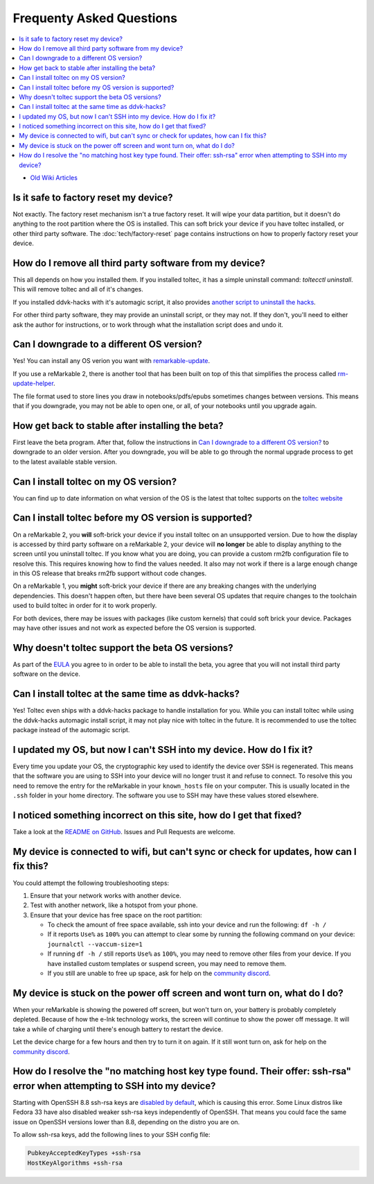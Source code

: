 =========================
Frequenty Asked Questions
=========================
.. contents::
   :depth: 1
   :local:
   :backlinks: none

- `Old Wiki Articles <https://web.archive.org/web/20230616050052/https://remarkablewiki.com/faq/start>`_

Is it safe to factory reset my device?
======================================

Not exactly. The factory reset mechanism isn't a true factory reset. It will wipe your data partition, but it doesn't do anything to the root partition where the OS is installed. This can soft brick your device if you have toltec installed, or other third party software. The :doc:`tech/factory-reset` page contains instructions on how to properly factory reset your device.

How do I remove all third party software from my device?
========================================================

This all depends on how you installed them. If you installed toltec, it has a simple uninstall command: `toltecctl uninstall`. This will remove toltec and all of it's changes.

If you installed ddvk-hacks with it's automagic script, it also provides `another script to uninstall the hacks <https://github.com/ddvk/remarkable-hacks#uninstall--removal>`_.

For other third party software, they may provide an uninstall script, or they may not. If they don't, you'll need to either ask the author for instructions, or to work through what the installation script does and undo it.

.. _upgrade:

Can I downgrade to a different OS version?
==========================================

Yes! You can install any OS verion you want with `remarkable-update <https://github.com/ddvk/remarkable-update>`_.

If you use a reMarkable 2, there is another tool that has been built on top of this that simplifies the process called `rm-update-helper <https://github.com/Jayy001/rm-update-helper>`_.

The file format used to store lines you draw in notebooks/pdfs/epubs sometimes changes between versions. This means that if you downgrade, you may not be able to open one, or all, of your notebooks until you upgrade again.

How get back to stable after installing the beta?
=================================================

First leave the beta program. After that, follow the instructions in `Can I downgrade to a different OS version?`_ to downgrade to an older version. After you downgrade, you will be able to go through the normal upgrade process to get to the latest available stable version.

Can I install toltec on my OS version?
======================================

You can find up to date information on what version of the OS is the latest that toltec supports on the `toltec website <https://toltec-dev.org/#install-toltec>`_

Can I install toltec before my OS version is supported?
=======================================================

On a reMarkable 2, you **will** soft-brick your device if you install toltec on an unsupported version. Due to how the display is accessed by third party software on a reMarkable 2, your device will **no longer** be able to display anything to the screen until you uninstall toltec. If you know what you are doing, you can provide a custom rm2fb configuration file to resolve this. This requires knowing how to find the values needed. It also may not work if there is a large enough change in this OS release that breaks rm2fb support without code changes.

On a reMarkable 1, you **might** soft-brick your device if there are any breaking changes with the underlying dependencies. This doesn't happen often, but there have been several OS updates that require changes to the toolchain used to build toltec in order for it to work properly.

For both devices, there may be issues with packages (like custom kernels) that could soft brick your device. Packages may have other issues and not work as expected before the OS version is supported.

Why doesn't toltec support the beta OS versions?
================================================

As part of the `EULA <https://support.remarkable.com/s/article/End-user-agreement-for-Opt-In-Beta>`_ you agree to in order to be able to install the beta, you agree that you will not install third party software on the device.

Can I install toltec at the same time as ddvk-hacks?
====================================================

Yes! Toltec even ships with a ddvk-hacks package to handle installation for you. While you can install toltec while using the ddvk-hacks automagic install script, it may not play nice with toltec in the future. It is recommended to use the toltec package instead of the automagic script.

I updated my OS, but now I can't SSH into my device. How do I fix it?
=====================================================================

Every time you update your OS, the cryptographic key used to identify the device over SSH is regenerated. This means that the software you are using to SSH into your device will no longer trust it and refuse to connect. To resolve this you need to remove the entry for the reMarkable in your ``known_hosts`` file on your computer. This is usually located in the ``.ssh`` folder in your home directory. The software you use to SSH may have these values stored elsewhere.

I noticed something incorrect on this site, how do I get that fixed?
====================================================================

Take a look at the `README on GitHub <https://github.com/Eeems-Org/remarkable.guide/#can-i-make-changes>`_. Issues and Pull Requests are welcome.

My device is connected to wifi, but can't sync or check for updates, how can I fix this?
========================================================================================

You could attempt the following troubleshooting steps:

1. Ensure that your network works with another device.
2. Test with another network, like a hotspot from your phone.
3. Ensure that your device has free space on the root partition:

   - To check the amount of free space available, ssh into your device and run the following: ``df -h /``
   - If it reports ``Use%`` as ``100%`` you can attempt to clear some by running the following command on your device: ``journalctl --vaccum-size=1``
   - If running ``df -h /`` still reports ``Use%`` as ``100%``, you may need to remove other files from your device. If you have installed custom templates or suspend screen, you may need to remove them.
   - If you still are unable to free up space, ask for help on the `community discord <https://discord.gg/ATqQGfu>`_.

My device is stuck on the power off screen and wont turn on, what do I do?
==========================================================================

When your reMarkable is showing the powered off screen, but won't turn on, your battery is probably completely depleted. Because of how the e-Ink technology works, the screen will continue to show the power off message. It will take a while of charging until there's enough battery to restart the device.

Let the device charge for a few hours and then try to turn it on again. If it still wont turn on, ask for help on the `community discord <https://discord.gg/ATqQGfu>`_.

How do I resolve the "no matching host key type found. Their offer: ssh-rsa" error when attempting to SSH into my device?
=========================================================================================================================

Starting with OpenSSH 8.8 ssh-rsa keys are `disabled by default <https://www.openssh.com/txt/release-8.7>`_, which is causing this error. Some Linux distros like Fedora 33 have also disabled weaker ssh-rsa keys independently of OpenSSH. That means you could face the same issue on OpenSSH versions lower than 8.8, depending on the distro you are on.

To allow ssh-rsa keys, add the following lines to your SSH config file:

.. code-block:: bash

  PubkeyAcceptedKeyTypes +ssh-rsa
  HostKeyAlgorithms +ssh-rsa
